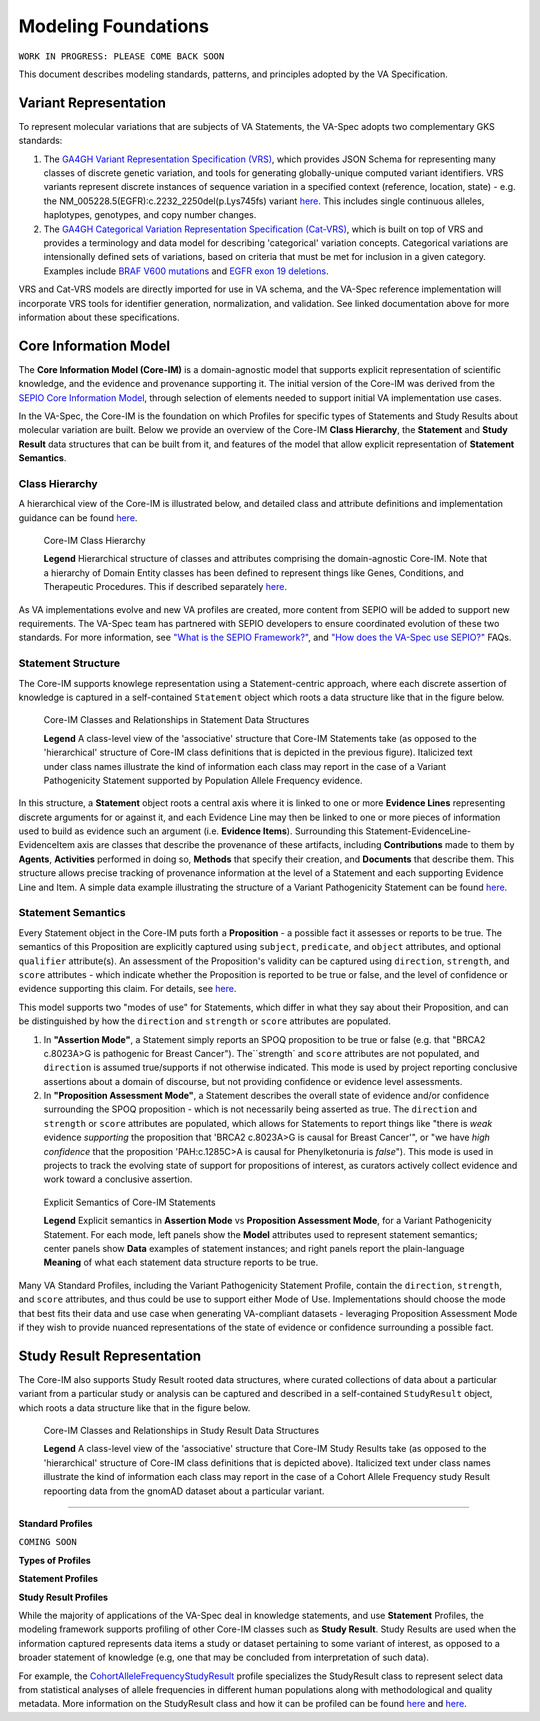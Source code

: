 Modeling Foundations
!!!!!!!!!!!!!!!!!!!!

``WORK IN PROGRESS: PLEASE COME BACK SOON``

This document describes modeling standards, patterns, and principles adopted by the VA Specification. 

Variant Representation
@@@@@@@@@@@@@@@@@@@@@@
To represent molecular variations that are subjects of VA Statements, the VA-Spec adopts two complementary GKS standards:

#. The `GA4GH Variant Representation Specification (VRS) <https://vrs.ga4gh.org/en/latest/index.html>`_, which provides JSON Schema for representing many classes of discrete genetic variation, and tools for generating globally-unique computed variant identifiers. VRS variants represent discrete instances of sequence variation in a specified context (reference, location, state) - e.g. the NM_005228.5(EGFR):c.2232_2250del(p.Lys745fs) variant `here <https://www.ncbi.nlm.nih.gov/clinvar/variation/177787/>`_. This includes single continuous alleles, haplotypes, genotypes, and copy number changes.

#. The `GA4GH Categorical Variation Representation Specification (Cat-VRS) <https://github.com/ga4gh/cat-vrs?tab=readme-ov-file>`_, which is built on top of VRS and provides a terminology and data model for describing 'categorical' variation concepts. Categorical variations are intensionally defined sets of variations, based on criteria that must be met for inclusion in a given category. Examples include `BRAF V600 mutations <https://civicdb.org/molecular-profiles/17/summary>`_ and `EGFR exon 19 deletions <https://civicdb.org/molecular-profiles/133/summary>`_. 

VRS and Cat-VRS models are directly imported for use in VA schema, and the VA-Spec reference implementation will incorporate VRS tools for identifier generation, normalization, and validation. See linked documentation above for more information about these specifications.  

Core Information Model
@@@@@@@@@@@@@@@@@@@@@@

The **Core Information Model (Core-IM)** is a domain-agnostic model that supports explicit representation of scientific knowledge, and the evidence and provenance supporting it. The initial version of the Core-IM was derived from the `SEPIO Core Information Model <https://sepio-framework.github.io/sepio-linkml/core-im-diagram/>`_, through selection of elements needed to support initial VA implementation use cases. 

In the VA-Spec, the Core-IM is the foundation on which Profiles for specific types of Statements and Study Results about molecular variation are built.  Below we provide an overview of the Core-IM **Class Hierarchy**, the **Statement** and **Study Result** data structures that can be built from it, and features of the model that allow explicit representation of **Statement Semantics**. 

Class Hierarchy
$$$$$$$$$$$$$$$

A hierarchical view of the Core-IM is illustrated below, and detailed class and attribute definitions and implementation guidance can be found `here <https://va-ga4gh.readthedocs.io/en/latest/core-information-model/index.html>`_.  

.. core-im-class-hierarchy:

.. figure:: images/core-im-class-hierarchy.png

   Core-IM Class Hierarchy

   **Legend** Hierarchical structure of classes and attributes comprising the domain-agnostic Core-IM. Note that a hierarchy of Domain Entity classes has been defined to represent things like Genes, Conditions, and Therapeutic Procedures. This if described separately `here <https://github.com/ga4gh/va-spec/edit/1.x/docs/source/core-information-model/entities/domain-entities/index.rst>`_. 

As VA implementations evolve and new VA profiles are created, more content from SEPIO will be added to support new requirements. The VA-Spec team has partnered with SEPIO developers to ensure coordinated evolution of these two standards.  For more information, see `"What is the SEPIO Framework?" <https://va-ga4gh.readthedocs.io/en/latest/faq.html#what-is-the-sepio-framework>`_, and `"How does the VA-Spec use SEPIO?" <https://va-ga4gh.readthedocs.io/en/latest/faq.html#how-does-the-va-spec-use-the-sepio-framework>`_ FAQs.

Statement Structure
$$$$$$$$$$$$$$$$$$$
The Core-IM supports knowlege representation using a Statement-centric approach, where each discrete assertion of knowledge is captured in a self-contained ``Statement`` object which roots a data structure like that in the figure below. 

.. core-im-statement-data-structure:

.. figure:: images/core-im-statement-data-structure.png

   Core-IM Classes and Relationships in Statement Data Structures

   **Legend** A class-level view of the 'associative' structure that Core-IM Statements take (as opposed to the 'hierarchical' structure of Core-IM class definitions that is depicted in the previous figure). Italicized text under class names illustrate the kind of information each class may report in the case of a Variant Pathogenicity Statement supported by Population Allele Frequency evidence.

In this structure, a **Statement** object roots a central axis where it is linked to one or more **Evidence Lines** representing discrete arguments for or against it, and each Evidence Line may then be linked to one or more pieces of information used to build as evidence such an argument (i.e. **Evidence Items**). Surrounding this Statement-EvidenceLine-EvidenceItem axis are classes that describe the provenance of these artifacts, including **Contributions** made to them by **Agents**, **Activities** performed in doing so, **Methods** that specify their creation, and **Documents** that describe them. This structure allows precise tracking of provenance information at the level of a Statement and each supporting Evidence Line and Item. A simple data example illustrating the structure of a Variant Pathogenicity Statement can be found `here <https://va-ga4gh.readthedocs.io/en/latest/examples/variant-pathogenicity-statement.html>`_.

Statement Semantics
$$$$$$$$$$$$$$$$$$$
Every Statement object in the Core-IM puts forth a **Proposition** - a possible fact it assesses or reports to be true. The semantics of this Proposition are explicitly captured using ``subject``, ``predicate``, and ``object`` attributes, and optional ``qualifier`` attribute(s). An assessment of the Proposition's validity can be captured using ``direction``, ``strength``, and ``score`` attributes - which indicate whether the Proposition is reported to be true or false, and the level of confidence or evidence supporting this claim. For details, see `here <https://va-ga4gh.readthedocs.io/en/latest/core-information-model/entities/information-entities/statement.html>`_. 

This model supports two "modes of use" for Statements, which differ in what they say about their Proposition, and can be distinguished by how the ``direction`` and ``strength`` or ``score`` attributes are populated. 

#. In **"Assertion Mode"**, a Statement simply reports an SPOQ proposition to be true or false (e.g. that "BRCA2 c.8023A>G is pathogenic for Breast Cancer"). The``strength` and ``score`` attributes are not populated, and ``direction`` is assumed true/supports if not otherwise indicated.  This mode is used by project reporting conclusive assertions about a domain of discourse, but not providing confidence or evidence level assessments.

#. In **"Proposition Assessment Mode"**, a Statement describes the overall state of evidence and/or confidence surrounding the SPOQ proposition - which is not necessarily being asserted as true. The ``direction`` and ``strength`` or ``score`` attributes are populated, which allows for Statements to report things like "there is *weak* evidence *supporting* the proposition that 'BRCA2 c.8023A>G is causal for Breast Cancer'", or "we have *high confidence* that the proposition 'PAH:c.1285C>A is causal for Phenylketonuria is *false*").  This mode is used in projects to track the evolving state of support for propositions of interest, as curators actively collect evidence and work toward a conclusive assertion.   

.. core-im-statement-semantics:

.. figure:: images/core-im-statement-semantics.png

   Explicit Semantics of Core-IM Statements

   **Legend** Explicit semantics in **Assertion Mode** vs **Proposition Assessment Mode**, for a Variant Pathogenicity Statement. For each mode, left panels show the **Model** attributes used to represent statement semantics; center panels show **Data** examples of statement instances; and right panels report the plain-language **Meaning** of what each statement data structure reports to be true. 

Many VA Standard Profiles, including the Variant Pathogenicity Statement Profile, contain the ``direction``, ``strength``, and ``score`` attributes, and thus could be use to support either Mode of Use. Implementations should choose the mode that best fits their data and use case when generating VA-compliant datasets - leveraging Proposition Assessment Mode if they wish to provide nuanced representations of the state of evidence or confidence surrounding a possible fact.

Study Result Representation
@@@@@@@@@@@@@@@@@@@@@@@@@@@

The Core-IM also supports Study Result rooted data structures, where curated collections of data about a particular variant from a particular study or analysis can be captured and described in a self-contained ``StudyResult`` object, which roots a data structure like that in the figure below. 

.. core-im-study-result-data-structure:

.. figure:: images/core-im-study-result-data-structure.png

   Core-IM Classes and Relationships in Study Result Data Structures

   **Legend** A class-level view of the 'associative' structure that Core-IM Study Results take (as opposed to the 'hierarchical' structure of Core-IM class definitions that is depicted above). Italicized text under class names illustrate the kind of information each class may report in the case of a Cohort Allele Frequency study Result repoorting data from the gnomAD dataset about a particular variant.

--------------


**Standard Profiles**

``COMING SOON``


**Types of Profiles**

**Statement Profiles**


**Study Result Profiles**

While the majority of applications of the VA-Spec deal in knowledge statements, and use **Statement** Profiles, the modeling framework supports  profiling of other Core-IM classes such as **Study Result**.  Study Results are used when the information captured represents data items a study or dataset pertaining to some variant of interest, as  opposed to a broader statement of knowledge (e.g, one that may be concluded from interpretation of such data).  

For example, the `CohortAlleleFrequencyStudyResult <https://va-ga4gh.readthedocs.io/en/latest/standard-profiles/study-result-profiles.html#cohort-allele-frequency-study-result>`_ profile specializes the StudyResult class to represent select data from statistical analyses of allele frequencies in different human populations along with methodological and quality metadata.  More information on the StudyResult class and how it can be profiled can be found `here <https://va-ga4gh.readthedocs.io/en/latest/core-information-model/entities/information-entities/study-result.html>`_  and `here <https://va-ga4gh.readthedocs.io/en/latest/profiling-methodology.html>`_.




